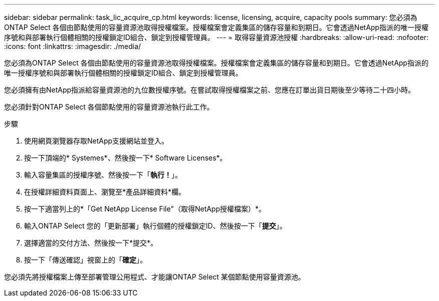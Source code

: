 ---
sidebar: sidebar 
permalink: task_lic_acquire_cp.html 
keywords: license, licensing, acquire, capacity pools 
summary: 您必須為ONTAP Select 各個由節點使用的容量資源池取得授權檔案。授權檔案會定義集區的儲存容量和到期日。它會透過NetApp指派的唯一授權序號和與部署執行個體相關的授權鎖定ID組合、鎖定到授權管理員。 
---
= 取得容量資源池授權
:hardbreaks:
:allow-uri-read: 
:nofooter: 
:icons: font
:linkattrs: 
:imagesdir: ./media/


[role="lead"]
您必須為ONTAP Select 各個由節點使用的容量資源池取得授權檔案。授權檔案會定義集區的儲存容量和到期日。它會透過NetApp指派的唯一授權序號和與部署執行個體相關的授權鎖定ID組合、鎖定到授權管理員。

您必須擁有由NetApp指派給容量資源池的九位數授權序號。在嘗試取得授權檔案之前、您應在訂單出貨日期後至少等待二十四小時。

您必須針對ONTAP Select 各個節點使用的容量資源池執行此工作。

.步驟
. 使用網頁瀏覽器存取NetApp支援網站並登入。
. 按一下頂端的* Systemes*、然後按一下* Software Licenses*。
. 輸入容量集區的授權序號、然後按一下「*執行！*」。
. 在授權詳細資料頁面上、瀏覽至*產品詳細資料*欄。
. 按一下適當列上的*「Get NetApp License File"（取得NetApp授權檔案）*。
. 輸入ONTAP Select 您的「更新部署」執行個體的授權鎖定ID、然後按一下「*提交*」。
. 選擇適當的交付方法、然後按一下*提交*。
. 按一下「傳送確認」視窗上的「*確定*」。


您必須先將授權檔案上傳至部署管理公用程式、才能讓ONTAP Select 某個節點使用容量資源池。

